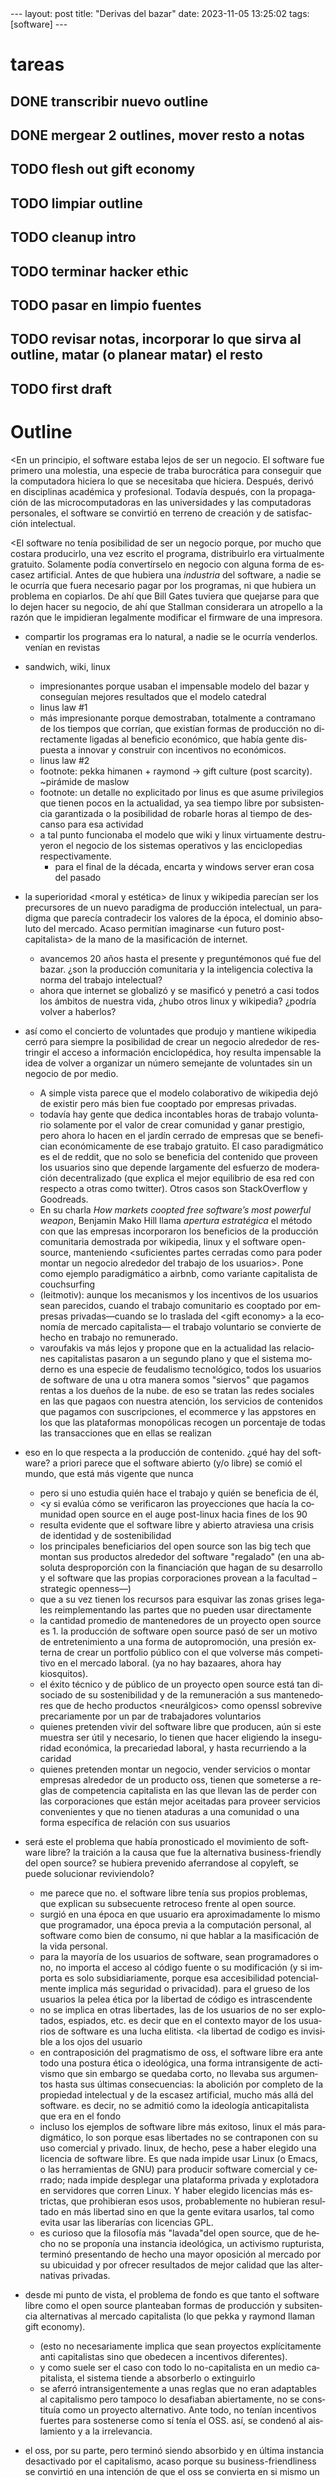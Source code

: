 #+OPTIONS: toc:nil num:nil
#+LANGUAGE: es
#+BEGIN_EXPORT html
---
layout: post
title: "Derivas del bazar"
date: 2023-11-05 13:25:02
tags: [software]
---
#+END_EXPORT


* tareas
** DONE transcribir nuevo outline
   CLOSED: [2023-11-13 Mon 18:13]
** DONE mergear 2 outlines, mover resto a notas
** TODO flesh out gift economy
** TODO limpiar outline
** TODO cleanup intro
** TODO terminar hacker ethic
** TODO pasar en limpio fuentes
** TODO revisar notas, incorporar lo que sirva al outline, matar (o planear matar) el resto
** TODO first draft

* Outline

<En un principio, el software estaba lejos de ser un negocio. El software fue primero una molestia, una especie de traba burocrática para conseguir que la computadora hiciera lo que se necesitaba que hiciera. Después, derivó en disciplinas académica y profesional. Todavía después, con la propagación de las microcomputadoras en las universidades y las computadoras personales, el software se convirtió en terreno de creación y de satisfacción intelectual.

<El software no tenía posibilidad de ser un negocio porque, por mucho que costara producirlo, una vez escrito el programa, distribuirlo era virtualmente gratuito. Solamente podía convertírselo en negocio con alguna forma de escasez artificial. Antes de que hubiera una /industria/ del software, a nadie se le ocurría que fuera necesario pagar por los programas, ni que hubiera un problema en copiarlos. De ahí que Bill Gates tuviera que quejarse para que lo dejen hacer su negocio, de ahí que Stallman considerara un atropello a la razón que le impidieran legalmente modificar el firmware de una impresora.

- compartir los programas era lo natural, a nadie se le ocurría venderlos. venían en revistas

- sandwich, wiki, linux
  - impresionantes porque usaban el impensable modelo del bazar y conseguían mejores resultados que el modelo catedral
  - linus law #1
  - más impresionante porque demostraban, totalmente a contramano de los tiempos que corrían, que existían formas de producción no directamente ligadas al beneficio económico, que había gente dispuesta a innovar y construir con incentivos no económicos.
  - linus law #2
  - footnote: pekka himanen + raymond -> gift culture (post scarcity). ~pirámide de maslow
  - footnote: un detalle no explicitado por linus es que asume privilegios que tienen pocos en la actualidad, ya sea tiempo libre por subsistencia garantizada o la posibilidad de robarle horas al tiempo de descanso para esa actividad
  - a tal punto funcionaba el modelo que wiki y linux virtuamente destruyeron el negocio de los sistemas operativos y las enciclopedias respectivamente.
    - para el final de la década, encarta y windows server eran cosa del pasado

- la superioridad <moral y estética> de linux y wikipedia parecían ser los precursores de un nuevo paradigma de producción intelectual, un paradigma que parecía contradecir los valores de la época, el dominio absoluto del mercado. Acaso permitían imaginarse <un futuro post-capitalista> de la mano de la masificación de internet.
  - avancemos 20 años hasta el presente y preguntémonos qué fue del bazar. ¿son la producción comunitaria y la inteligencia colectiva la norma del trabajo intelectual?
  - ahora que internet se globalizó y se masificó y penetró a casi todos los ámbitos de nuestra vida, ¿hubo otros linux y wikipedia? ¿podría volver a haberlos?

- así como el concierto de voluntades que produjo y mantiene wikipedia cerró para siempre la posibilidad de crear un negocio alrededor de restringir el acceso a información enciclopédica, hoy resulta impensable la idea de volver a organizar un número semejante de voluntades sin un negocio de por medio.
  - A simple vista parece que el modelo colaborativo de wikipedia dejó de existir pero más bien fue cooptado por empresas privadas.
  - todavía hay gente que dedica incontables horas de trabajo voluntario solamente por el valor de crear comunidad y ganar prestigio, pero ahora lo hacen en el jardín cerrado de empresas que se benefician económicamente de ese trabajo gratuito. El caso paradigmático es el de reddit, que no solo se beneficia del contenido que proveen los usuarios sino que depende largamente del esfuerzo de moderación decentralizado (que explica el mejor equilibrio de esa red con respecto a otras como twitter). Otros casos son StackOverflow y Goodreads.
  - En su charla /How markets coopted free software’s most powerful weapon/, Benjamin Mako Hill llama /apertura estratégica/ el método con que las empresas incorporaron los beneficios de la producción comunitaria demostrada por wikipedia, linux y el software open-source, manteniendo <suficientes partes cerradas como para poder montar un negocio alrededor del trabajo de los usuarios>. Pone como ejemplo paradigmático a airbnb, como variante capitalista de couchsurfing
  - (leitmotiv): aunque los mecanismos y los incentivos de los usuarios sean parecidos, cuando el trabajo comunitario es cooptado por empresas privadas---cuando se lo traslada del <gift economy> a la economía de mercado capitalista--- el trabajo voluntario se convierte de hecho en trabajo no remunerado.
  - varoufakis va más lejos y propone que en la actualidad las relaciones capitalistas pasaron a un segundo plano y que el sistema moderno es una especie de feudalismo tecnológico, todos los usuarios de software de una u otra manera somos "siervos" que pagamos rentas a los dueños de la nube. de eso se tratan las redes sociales en las que pagaos con nuestra atención, los servicios de contenidos que pagamos con suscripciones, el ecommerce y las appstores en los que las plataformas monopólicas recogen un porcentaje de todas las transacciones que en ellas se realizan

- eso en lo que respecta a la producción de contenido. ¿qué hay del software? a priori parece que el software abierto (y/o libre) se comió el mundo, que está más vigente que nunca
  - pero si uno estudia quién hace el trabajo y quién se beneficia de él,
  - <y si evalúa cómo se verificaron las proyecciones que hacía la comunidad open source en el auge post-linux hacia fines de los 90
  - resulta evidente que el software libre y abierto atraviesa una crisis de identidad y de sostenibilidad
  - los principales beneficiarios del open source son las big tech que montan sus productos alrededor del software "regalado" (en una absoluta desproporción con la financiación que hagan de su desarrollo y el software que las propias corporaciones provean a la facultad --strategic openness---)
  - que a su vez tienen los recursos para esquivar las zonas grises legales reimplementando las partes que no pueden usar directamente
  - la cantidad promedio de mantenedores de un proyecto open source es 1. la producción de software open source pasó de ser un motivo de entretenimiento a una forma de autopromoción, una presión externa de crear un portfolio público con el que volverse más competitivo en el mercado laboral. (ya no hay bazaares, ahora hay kiosquitos).
  - el éxito técnico y de público de un proyecto open source está tan disociado de su sostenibilidad y de la remuneración a sus mantenedores que de hecho productos <neurálgicos> como openssl sobrevive precariamente por un par de trabajadores voluntarios
  - quienes pretenden vivir del software libre que producen, aún si este muestra ser útil y necesario, lo tienen que hacer eligiendo la inseguridad económica, la precariedad laboral, y hasta recurriendo a la caridad
  - quienes pretenden montar un negocio, vender servicios o montar empresas alrededor de un producto oss, tienen que someterse a reglas de competencia capitalista en las que llevan las de perder con las corporaciones que están mejor aceitadas para proveer servicios convenientes y que no tienen ataduras a una comunidad o una forma específica de relación con sus usuarios

- será este el problema que había pronosticado el movimiento de software libre? la traición a la causa que fue la alternativa business-friendly del open source? se hubiera prevenido aferrandose al copyleft, se puede solucionar reviviendolo?
  - me parece que no. el software libre tenía sus propios problemas, que explican su subsecuente retroceso frente al open source.
  - surgió en una época en que usuario era aproximadamente lo mismo que programador, una época previa a la computación personal, al software como bien de consumo, ni que hablar a la masificación de la vida personal.
  - para la mayoría de los usuarios de software, sean programadores o no, no importa el acceso al código fuente o su modificación (y si importa es solo subsidiariamente, porque esa accesibilidad potencialmente implica más seguridad o privacidad). para el grueso de los usuarios la pelea ética por la libertad de código es intrascendente
  - no se implica en otras libertades, las de los usuarios de no ser explotados, espiados, etc. es decir que en el contexto mayor de los usuarios de software es una lucha elitista. <la libertad de codigo es invisible a los ojos del usuario
  - en contraposición del pragmatismo de oss, el software libre era ante todo una postura ética o ideológica, una forma intransigente de activismo que sin embargo se quedaba corto, no llevaba sus argumentos hasta sus últimas consecuencias: la abolición por completo de la propiedad intelectual y de la escasez artificial, mucho más allá del software. es decir, no se admitió como la ideología anticapitalista que era en el fondo
  - incluso los ejemplos de software libre más exitoso, linux el más paradigmático, lo son porque esas libertades no se contraponen con su uso comercial y privado. linux, de hecho, pese a haber elegido una licencia de software libre. Es que nada impide usar Linux (o Emacs, o las herramientas de GNU) para producir software comercial y cerrado; nada impide desplegar una plataforma privada y explotadora en servidores que corren Linux. Y haber elegido licencias más estrictas, que prohibieran esos usos, probablemente no hubieran resultado en más libertad sino en que la gente evitara usarlos, tal como evita usar las liberarías con licencias GPL.
  - es curioso que la filosofía más "lavada"del open source, que de hecho no se proponía una instancia ideológica, un activismo rupturista, terminó presentando de hecho una mayor oposición al mercado por su ubicuidad y por ofrecer resultados de mejor calidad que las alternativas privadas.

- desde mi punto de vista, el problema de fondo es que tanto el software libre como el open source planteaban formas de producción y subsitencia alternativas al mercado capitalista (lo que pekka y raymond llaman gift economy).
  - (esto no necesariamente implica que sean proyectos explícitamente anti capitalistas sino que obedecen a incentivos diferentes).
  - y como suele ser el caso con todo lo no-capitalista en un medio capitalista, el sistema tiende a absorberlo o extinguirlo
  - se aferró intransigentemente a unas reglas que no eran adaptables al capitalismo pero tampoco lo desafiaban abiertamente, no se constituía como un proyecto alternativo. Ante todo, no tenían incentivos fuertes para sostenerse como sí tenía el OSS. así, se condenó al aislamiento y a la irrelevancia.
- el oss, por su parte, pero terminó siendo absorbido y en última instancia desactivado por el capitalismo, acaso porque su business-friendliness se convirtió en una intención de que el oss se convierta en si mismo un negocio o una forma de ganarse la vida en el mercado capitalista, subvirtiendo la lógica de gift economy del que surgió

- así como el deseo de colaboración, el sistema de incentivos de prestigio, la libertad de modificar, extender y contribuir código explican por qué el OSS fue adoptado por muchos desarrolladores y produjo software de calidad, sospecho que su ulterior propagación tiene menos que ver con sus contribuidores que con sus usuarios (aunque estos sean también programadores)
  - la propagación depende más de los usuarios que de los mantenedores/programadores (TODO: conectar con el tema de qué libertades son las que se respetan)
  - y me animo a decir que desde la perspectiva de los usuarios, nada es más importante que el hecho de que el software sea gratuito.
  - contrario a lo que decía fsf de free as in freedom, not beer, y la voluntad de negocio de oss, la gratuidad es el mejor selling point del software open source.
  - la gratuidad esquiva la escasez artificial, devuelve el software a su orden natural: si ya existe, se puede reproducir infinitamente sin costo, por lo que es natural no pretender pagar por él.
  - intuyo que la crisis actual del open source deriva de la pretensión (o la fuerza de gravedad (?)) de querer convertirlo en un negocio, a mayor o menor escala. de querer abandonar la dinámica de gift economy y trasladarlo a la del mercado, abandonando los incentivos que lo habían permitido y empujándolo a una competencia donde tiene menos chances de sobrevivir.
    - para convertirlo en negocio es necesario reinstalar formas de escasez artificial
    - similar a como los artistas tienen que someter su obra a la escasez artificial, antes de las discográficas o editoras ahora de las plataformas de distribución y streaming. o convencer a suficiente gente de ejercer el mecenazgo (crear un sistema de incentivos sociales como había sido la gift economy para el desarrollo oss)

- ¿Qué opciones le quedan a los creadores de software libre o abierto? Es decir, ¿cuáles son las posibles derivas del bazar?
  1. aceptar las reglas del mercado capitalista. tratar de que les paguen por hacer, en alguna medida, lo que les gusta bajo sus propias reglas. Esto implica no ser dogmáticos en cuanto a las libertades del código, ajustarse a lo que pida el público o lo que le puedan convencer de que compre.
  2. tratar de preservar la lógica de la economía de regalo en el contexto del capitalismo. continuar produciendo por la satisfacción misma de la producción o por el prestigio que permite obtener.
     a. exponiéndose a que otros se beneficien del trabajo gratuito, como pasa con OSS.
     b. protegiendo el trabajo con recursos legales, al riesgo de que pierda audiencia y el autor pierda acceso a aquel prestigio. Este sería el caso del software libre
  En ambos casos, al existir embebido en la lógica capitalista, perpetúa el status quo: solo podrán permitirse la actividad creativa los que dispongan de tiempo libre y tengan sus necesidades básicas garantizadas
  3. tratar de cambiar el status quo por otro más justo, en el que quien contribuya software útil para la sociedad y especialmente software que pueda ser explotado económicamene, reciba suficiente rédito para subsistir y continuar ejerciendo esa actividad. desde luego que esto implica adentrarse en el terreno del idealismo y del activismo, de la política, en fin, en proporciones mucho más ambiciosas de lo que lo había hecho el movimiento del software libre. Implica involucrarse en un problema que excede (y precede) a la producción de software, el mismo que tienen la producción artística y científica, un problema no técnico sino socioeconómico que, como tal, no puede ser resuelto "endogámicamene", encerrados en el mundo del software, con trucos legales.

Un método de producción de software, por sí mismo, no puede cambiar la realidad. En el mejor de los casos puede constituirse, como el conocimiento colectivo de Wikipedia y el desarrollo colaborativo de Linux, en ejemplo, en un núcleo más de resistencia que necesitará de otros para representar una verdadera amenaza al statu quo.

Pero ya entrados en cambiar la realidad socieconómica, es interesante volver al ejemplo de las artes y las ciencias y al mundo que nos dejaba entrever el primer auge del Open Source. Porque el mundo ideal, no sería aquel en que los usos y las costumbres hayan cambiado para incentivar el mecenazgo o la remuneración de la producción de software. Ni tampoco uno en que los gobiernos lo subsidiaran o existieran mecanismos legales para obligar a las corporaciones a retribuirlo. El mundo ideal, aquel que maximizara no solo la innovación sino la gratificación de los individuos y las comunidades, aquel en el que florecerían dos, tres, muchos Linux y Wikipedias, es uno en el que las necesidades básicas estén garantizadas para todo el mundo, incondicionalmente. Para que cualquiera pueda entregarse no al trabajo que otros consideren útil o necesario, el que más venda, el que exija un comité o el que alguien esté dispuesto a financiar, sino al trabajo que a cada uno le plazca. <falta punch>

* fuentes

** cathedral and the bazaar
** homesteading the noosphere
** the hacker ethic
** varoufakis
** https://mako.cc/copyrighteous/libreplanet-2018-keynote
** https://www.boringcactus.com/2020/08/13/post-open-source.html
** https://dev.to/zkat/a-system-for-sustainable-foss-11k9
** https://stratechery.com/2019/aws-mongodb-and-the-economic-realities-of-open-source/
** https://logicmag.io/failure/freedom-isnt-free/
** https://notesfrombelow.org/article/open-source-is-not-enough
** how to be an anticapitalist in the 21st century
** los caminos de la libertad


* Notas sueltas

- no aplica solo a los hackers: es lo mismo que investigador conicet, que docente fiuba, que la carrera artística. que la academia y la ciencia en general (himanen) (footnote?)
    - también lo podemos pensar como un eslabón más de la evolución anti mercado de computación e internet

- fs vs oss: había más gente queriendo crear y compartir que queriendo luchar por impedir el código cerrado

- los hacks de licencias, aunque revolucionarios e inspiradores, no son suficientes para resolver el problema antes, y mucho menos ahora. son una herramienta técnica (legal) que no va a resolver dinámicas sociales

- ni aunque los estados lo reconocieran como bien común o se impusiera la práctica de las donaciones o cambiara la mentalidad para que aceptemos pagar por todo el software que usamos, se resolvería del todo la cuestión.
  - el mantainer que tiene que ajustarse a lo que paga el usuario, tiene que dedicarse como segundo trabajo a convertir su producto en atractivo para sus albaceas, dedicarse al marketing antes que al trabajo creativo.
  - siempre va a haber una cantidad de trabajo que surge de la motivación personal y que puede no serle útil a los demás, o no parecerlo hasta mucho después, y eso no significa que no deba ser hecho, porque esa es una manera de truncar la innovación

  - visto que el bazaar era una manera /seria/ de producir software, que el resultado era valioso y desafiaba en calidad a la competencia propietaria, que había gente que dependía y estaba dispuesta a pagar por software libre o abierto, era natural que los desarrolladores buscaran alguna manera de ganarse la vida escribiendo ese software o, mejor dicho: que encontraran una forma de subsistencia que (material y legalmente) los habilitara a seguir haciendo lo que querían (uno o más de los siguientes): programar y compartir sus creaciones, colaborar con sus pares, crear comunidad, producir software interesante, útil o desafiante, divertirse. (en el caso de free soft: asegurar y expandir las libertades del software)
  - de ahí surgieron las formas conocidas de vivir del open source: vender servicios de administración, soporte o extensión del software que se liberaba; cobrar por su distribución o por alguna garantía; usarlo como portfolio para conseguir trabajo privado, para dictar clases o vender libros; donaciones.

  #+begin_quote
Esta es mi última transmisión desde el planeta de los monstruos. No me sumergiré nunca más en el mar de mierda de la literatura. En adelante escribiré mis poemas con humildad y trabajaré para no morirme de hambre y no intentaré publicar.
  #+end_quote

- si pudiera salvar dos cosas del fuego de internet serían Wikipedia y Linux.
(si pudiera salvar tres cosas del fuego de la humanidad serían el concepto de sánguche, Wikipedia y Linux)

- evolucion anticapitalista de internet:
  - internet financiado por el estado como mecanismo de defensa
  - diseñado por científicos anárquicos más interesados en la colaboración y el libre intercambio que en la defensa (ni que hablar del beneficio económico)
  - unix se pudo propagar porque una ley antimonopolio permitió que no fuera propietario
  - la web se pudo popularizar porque CERN (organismo propio del estado de bienestar?) decidió ceder los derechos de uso
  - tambien linux, wikipedia

- nos acostumbramos a que todo lo digital sea gratis
- mismo problema con sostenimiento de servicios alternativos (eg costos de servidores, trabajo voluntario de moderadores)
- la caridad no resuelve, no es un modelo alternativo porque requiere que haya gente extrayendo plata "de afuera" para inyectar en la economía alternativa

los proyectos construidos colectivamente por voluntarios son efectivamente una prefiguración de un mundo mejor, un núcleo de resistencia contra el capitalismo o una forma de eludirlo, pero no lo amenazan, y su realidad es precaria  no solo porque el capital se aprovecha de ellos sino porque no está claro cómo estos voluntarios podrían subsistir en el tiempo con el estado actual de cosas (?

no solo es una organizacion alternativa sino que la innovacion no dependen del capital y el capital/privilegio termina siendo trabas (post-scarcity)

github es la catedral y está cerrada

después crecimos y nos fuimos del barrio
el software libre resultó complicado

con el software libre pasa lo mismo que con otras actividades creativas cuando se quieren convertir en negocio: tienen que hacer concesiones, tienen que volverse sustentables, sobreviven su periodo de utilidad, terminan siendo epliotadas por otros que no son los creadores , los beneficiarios querran reemplazarlos (ia).
los artistas generan lo mejor de su obra antes de poder mantenerse con su arte, y lo ahcen como un sacrificio no esperando convertirlo en un negocio. en arg os escritores trabajan de otra cosa. bukowski.
falacia de que el copyright sostiene la creación intelectual: la creacion va a suceder igual sin copyright o va a ser financiada igual por necesidad (e.g. innovación científica). el copyright solo sirve para sostener industrias que se benefician de la escasez artificial.
la solucion sería ir a un mundo en que se puede crear sin preocupaciones por la supervivencia.
